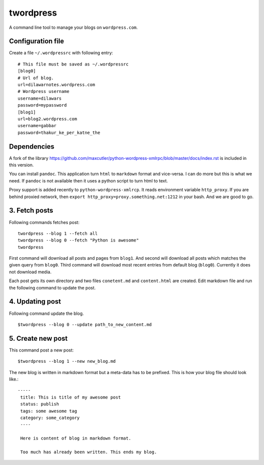 twordpress
==========
A command line tool to manage your blogs on ``wordpress.com``.

Configuration file 
------------------

Create a file ``~/.wordpressrc`` with following entry::

    # This file must be saved as ~/.wordpressrc 
    [blog0]
    # Url of blog. 
    url=dilawarnotes.wordpress.com
    # Wordpress username
    username=dilawars
    password=mypassword
    [blog1]
    url=blog2.wordpress.com
    username=gabbar
    password=thakur_ke_per_katne_the

Dependencies
------------ 

A fork of the library
https://github.com/maxcutler/python-wordpress-xmlrpc/blob/master/docs/index.rst
is included in this version. 

You can install ``pandoc``. This application turn ``html`` to ``markdown``
format and vice-versa. I can do more but this is what we need. If ``pandoc`` is
not available then it uses a python script to turn html to text.

Proxy support is added recently to ``python-wordpress-xmlrcp``. It reads
environment variable ``http_proxy``. If you are behind proxied network, then
``export http_proxy=proxy.something.net:1212`` in your bash. And we are good to
go.
  

3. Fetch posts 
--------------
Following commands fetches post::

    twordpress --blog 1 --fetch all
    twordpress --blog 0 --fetch "Python is awesome"
    twordpress 

First command will download all posts and pages from ``blog1``. And second will
download all posts which matches the given query from ``blog0``. Third command
will download most recent entries from default blog (``blog0``). Currently it
does not download media.
  
Each post gets its own directory and two files ``conetent.md`` and
``content.html`` are created. Edit markdown file and run the following command
to update the post.

4. Updating post 
----------------

Following command update the blog. ::

    $twordpress --blog 0 --update path_to_new_content.md

5. Create new post 
------------------
This command post a new post::
    
    $twordpress --blog 1 --new new_blog.md

The new blog is written in markdown format but a meta-data has to be prefixed.
This is how your blog file should look like.::

    -----
     title: This is title of my awesome post
     status: publish
     tags: some awesome tag
     category: some_category
     ----

     Here is content of blog in markdown format.

     Too much has already been written. This ends my blog.
